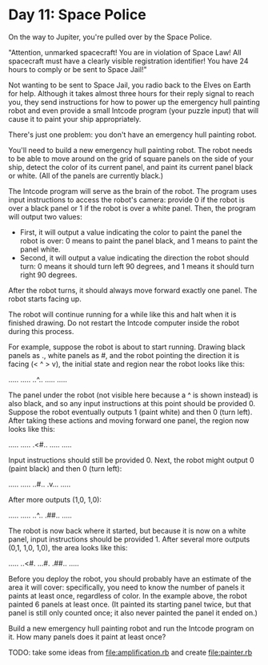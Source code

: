 * Day 11: Space Police

On the way to Jupiter, you're pulled over by the Space Police.

"Attention, unmarked spacecraft! You are in violation of Space Law! All spacecraft must have a
clearly visible registration identifier! You have 24 hours to comply or be sent to Space Jail!"

Not wanting to be sent to Space Jail, you radio back to the Elves on Earth for help. Although it
takes almost three hours for their reply signal to reach you, they send instructions for how to
power up the emergency hull painting robot and even provide a small Intcode program (your puzzle
input) that will cause it to paint your ship appropriately.

There's just one problem: you don't have an emergency hull painting robot.

You'll need to build a new emergency hull painting robot. The robot needs to be able to move around
on the grid of square panels on the side of your ship, detect the color of its current panel, and
paint its current panel black or white. (All of the panels are currently black.)

The Intcode program will serve as the brain of the robot. The program uses input instructions to
access the robot's camera: provide 0 if the robot is over a black panel or 1 if the robot is over a
white panel. Then, the program will output two values:
- First, it will output a value indicating the color to paint the panel the robot is over: 0 means
  to paint the panel black, and 1 means to paint the panel white.
- Second, it will output a value indicating the direction the robot should turn: 0 means it should
  turn left 90 degrees, and 1 means it should turn right 90 degrees.

After the robot turns, it should always move forward exactly one panel. The robot starts facing up.

The robot will continue running for a while like this and halt when it is finished drawing. Do not
restart the Intcode computer inside the robot during this process.

For example, suppose the robot is about to start running. Drawing black panels as ., white panels as
#, and the robot pointing the direction it is facing (< ^ > v), the initial state and region near
the robot looks like this:

.....
.....
..^..
.....
.....

The panel under the robot (not visible here because a ^ is shown instead) is also black, and so any
input instructions at this point should be provided 0. Suppose the robot eventually outputs 1 (paint
white) and then 0 (turn left). After taking these actions and moving forward one panel, the region
now looks like this:

.....
.....
.<#..
.....
.....

Input instructions should still be provided 0. Next, the robot might output 0 (paint black) and then
0 (turn left):

.....
.....
..#..
.v...
.....

After more outputs (1,0, 1,0):

.....
.....
..^..
.##..
.....

The robot is now back where it started, but because it is now on a white panel, input instructions
should be provided 1. After several more outputs (0,1, 1,0, 1,0), the area looks like this:

.....
..<#.
...#.
.##..
.....

Before you deploy the robot, you should probably have an estimate of the area it will cover:
specifically, you need to know the number of panels it paints at least once, regardless of color. In
the example above, the robot painted 6 panels at least once. (It painted its starting panel twice,
but that panel is still only counted once; it also never painted the panel it ended on.)

Build a new emergency hull painting robot and run the Intcode program on it. How many panels does it
paint at least once?

TODO: take some ideas from file:amplification.rb and create file:painter.rb
